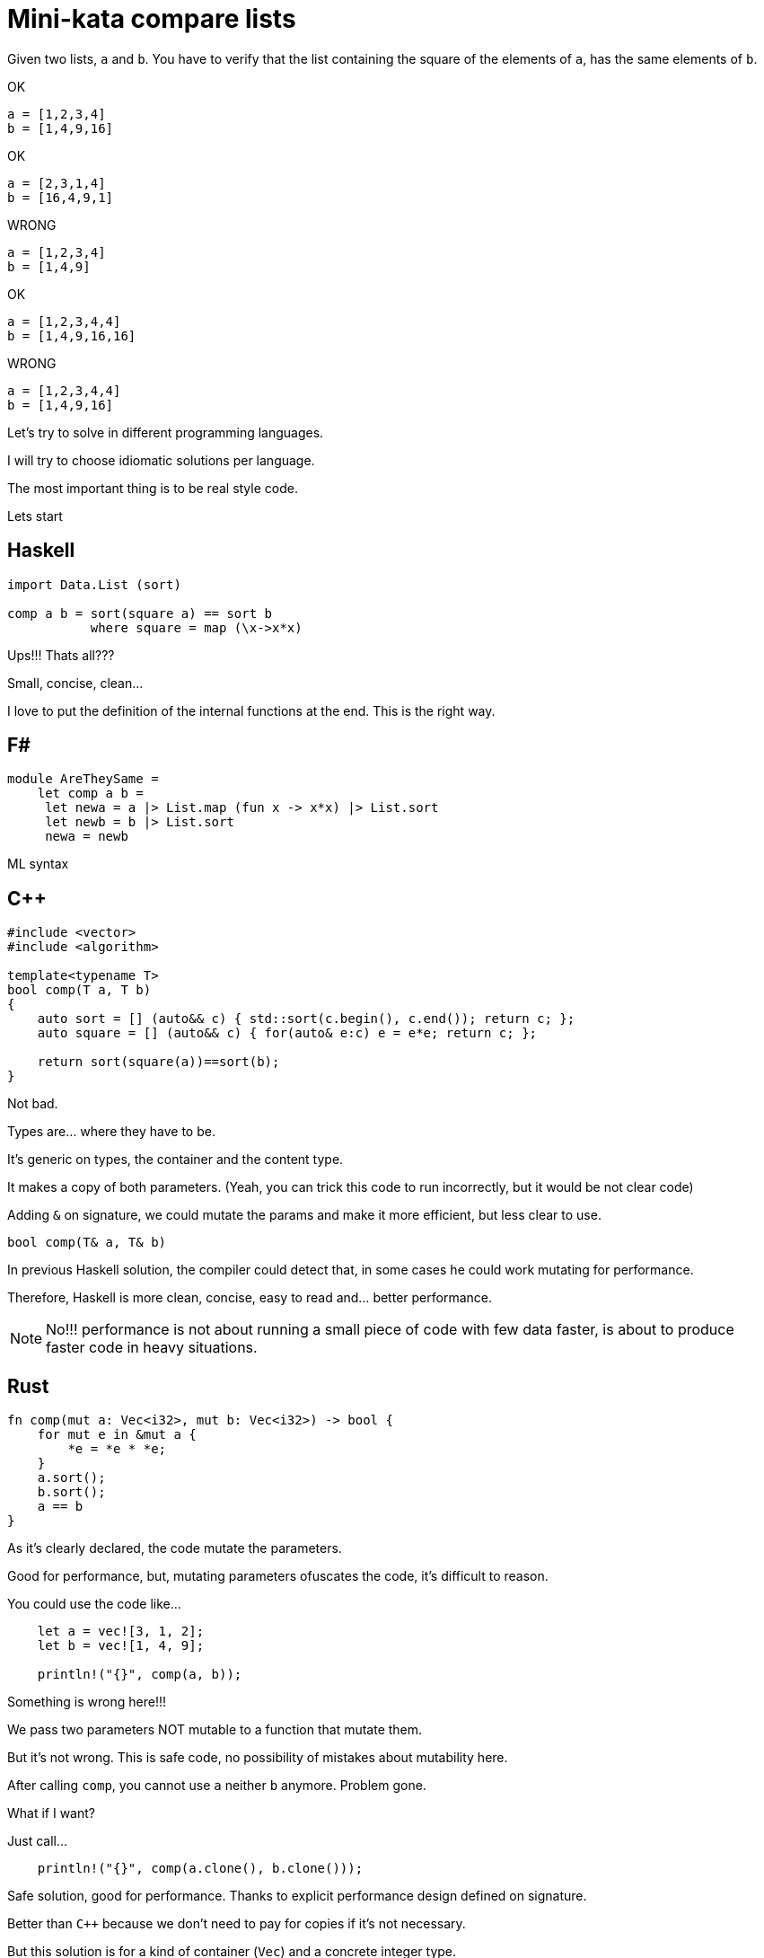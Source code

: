 = Mini-kata compare lists

Given two lists, `a` and `b`. You have to verify that the list containing 
the square of the elements of `a`, has the same elements of `b`.

OK

----
a = [1,2,3,4]
b = [1,4,9,16]
----

OK

----
a = [2,3,1,4]
b = [16,4,9,1]
----


WRONG

----
a = [1,2,3,4]
b = [1,4,9]
----

OK

----
a = [1,2,3,4,4]
b = [1,4,9,16,16]
----

WRONG

----
a = [1,2,3,4,4]
b = [1,4,9,16]
----






Let's try to solve in different programming languages.

I will try to choose idiomatic solutions per language.

The most important thing is to be real style code.


Lets start

== Haskell

[source, haskell]
----
import Data.List (sort)

comp a b = sort(square a) == sort b
           where square = map (\x->x*x) 
----

Ups!!! Thats all???

Small, concise, clean...

I love to put the definition of the internal
functions at the end. This is the right way.


== F#

[source, fsharp]
----
module AreTheySame = 
    let comp a b = 
     let newa = a |> List.map (fun x -> x*x) |> List.sort
     let newb = b |> List.sort
     newa = newb
----

ML syntax


== C++

[source, cpp]
----
#include <vector>
#include <algorithm>

template<typename T>
bool comp(T a, T b)
{
    auto sort = [] (auto&& c) { std::sort(c.begin(), c.end()); return c; };
    auto square = [] (auto&& c) { for(auto& e:c) e = e*e; return c; };

    return sort(square(a))==sort(b);
}
----

Not bad.

Types are... where they have to be.

It's generic on types, the container and the content type.

It makes a copy of both parameters. (Yeah, you can trick this code to run
incorrectly, but it would be not clear code)

Adding `&` on signature, we could mutate the params and make it more efficient,
but less clear to use.

[source, cpp]
----
bool comp(T& a, T& b)
----

In previous Haskell solution, the compiler could detect that, in some cases
he could work mutating for performance.

Therefore, Haskell is more clean, concise, easy to read and... better performance.

[NOTE]
No!!! performance is not about running a small piece of code with few data faster, is about
to produce faster code in heavy situations.


== Rust

[source, rust]
----
fn comp(mut a: Vec<i32>, mut b: Vec<i32>) -> bool {
    for mut e in &mut a {
        *e = *e * *e;
    }
    a.sort();
    b.sort();
    a == b
}
----

As it's clearly declared, the code mutate the parameters.

Good for performance, but, mutating parameters ofuscates the code, it's
difficult to reason.


You could use the code like...

[source, rust]
----
    let a = vec![3, 1, 2];
    let b = vec![1, 4, 9];

    println!("{}", comp(a, b));
----

Something is wrong here!!!

We pass two parameters NOT mutable to a function that mutate them.

But it's not wrong. This is safe code, no possibility of mistakes about mutability here.

After calling `comp`, you cannot use `a` neither `b` anymore. Problem gone.

What if I want?

Just call...

[source, rust]
----
    println!("{}", comp(a.clone(), b.clone()));
----

Safe solution, good for performance. Thanks to explicit performance design defined
on signature.

Better than `C++` because we don't need to pay for copies if it's not necessary.

But this solution is for a kind of container (`Vec`) and a concrete integer type.

It's not generic. I don't think it's terrible because we have to reduce coding
with non specific types.

A very generic solution could be with methaprogramming:

[source, rust]
----
macro_rules! comp {
    ($a:expr, $b:expr) => {
        {
            let mut nwa = $a.clone();
            let mut nwb = $b.clone();
            for mut e in &mut nwa {
                *e = *e * *e;
            };
            nwa.sort();
            nwb.sort();
            nwa == nwb
        }
    };
}
----


You could use like

[source, rust]
----
    let a = [3, 1, 2];
    let b = [1, 4, 9];

    println!("{}", comp!(a, b));

    let va = vec![3, 1, 2];
    let vb = vec![1, 4, 9];

    println!("{}", comp!(va, vb));
----

First, it's not a vector, it's a slice. Second, with a vector.

This solution and code is less honest


== C#

[source, csharp]
----
using System;
using System.Collections.Generic;
using System.Linq;

namespace CodeWarsCSharp
{
    public static class Ensure
    {
        public static bool AreNotNullAndSameLength(IEnumerable<int> list1, IEnumerable<int> list2)
        {
            if (list1 == null || list2 == null)
                return false;
            return list1.Count() == list2.Count(); 
        }
    }

    public class AreTheySame
    {
        public static bool comp(int[] a, int[] b)
        {
            if (Ensure.AreNotNullAndSameLength(a, b))
            {
                var newa = a.Select(x => x*x).OrderBy(x => x);
                var newb = b.OrderBy(x => x);
                return newa.SequenceEqual(newb);
            }
            return false;
        }
    }
}
----

Fat arrows (a kind of syntax for lambdas) and linq are interesting, but the solution is to
is to verbose.

We have to deal with `null`, the billion dollar error. https://en.wikipedia.org/wiki/Tony_Hoare

== Racket

[source, racket]
----
#lang racket/base

(define (comp a b)
  (let ([sqr (lambda (x) (* x x))])
    (equal? (sort (map sqr a) <) (sort b <))))
----

The solution file contains tests. You can run them as follows:

[source, console]
----
$ raco test racket/solution.rkt
raco test: (submod "racket/solution.rkt" test)
6 tests passed
----



== Scala

[source, scala]
----
object Solution {
  def comp(a: List[Int], b: List[Int]): Boolean = {
    a.sorted.map(scala.math.pow(_, 2).toInt) == b.sorted
  }
}
----

This version was just tested on the Scala REPL. You can start do the same as follows:

[source, console]
----
scala> :load solution.scala
Loading solution.scala...
defined object Solution

scala> Solution.comp(List(1,2,3,4), List(1,4,9))
res10: Boolean = false

scala> Solution.comp(List(1,2,3,4), List(1,4,9,16))
res11: Boolean = true

scala> Solution.comp(List(2,3,1,4), List(16,4,9,1))
res12: Boolean = true
----

== Python

[source, python]
----
def comp(a, b):
     square_a = map(lambda x: x**2, a)
     return sorted(square_a) == sorted(b)
----

== Ruby


[source, ruby]
----
def comp(a, b)
  a.sort.map { |x| x*x } == b.sort
end
----

